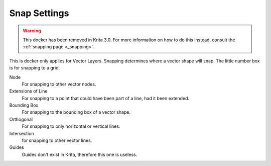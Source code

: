 .. _snap_settings_docker:

=============
Snap Settings
=============

.. warning::
    
    This docker has been removed in Krita 3.0. For more information on how to do this instead, consult the :ref:`snapping page <_snapping>`.

.. image:: /images/en/Krita_Snap_Settings_Docker.png

This is docker only applies for Vector Layers. Snapping determines where a vector shape will snap. The little number box is for snapping to a grid.

Node
    For snapping to other vector nodes.
Extensions of Line
    For snapping to a point that could have been part of a line, had it been extended.
Bounding Box
    For snapping to the bounding box of a vector shape.
Orthogonal
    For snapping to only horizontal or vertical lines.
Intersection
    for snapping to other vector lines.
Guides
    Guides don't exist in Krita, therefore this one is useless.

